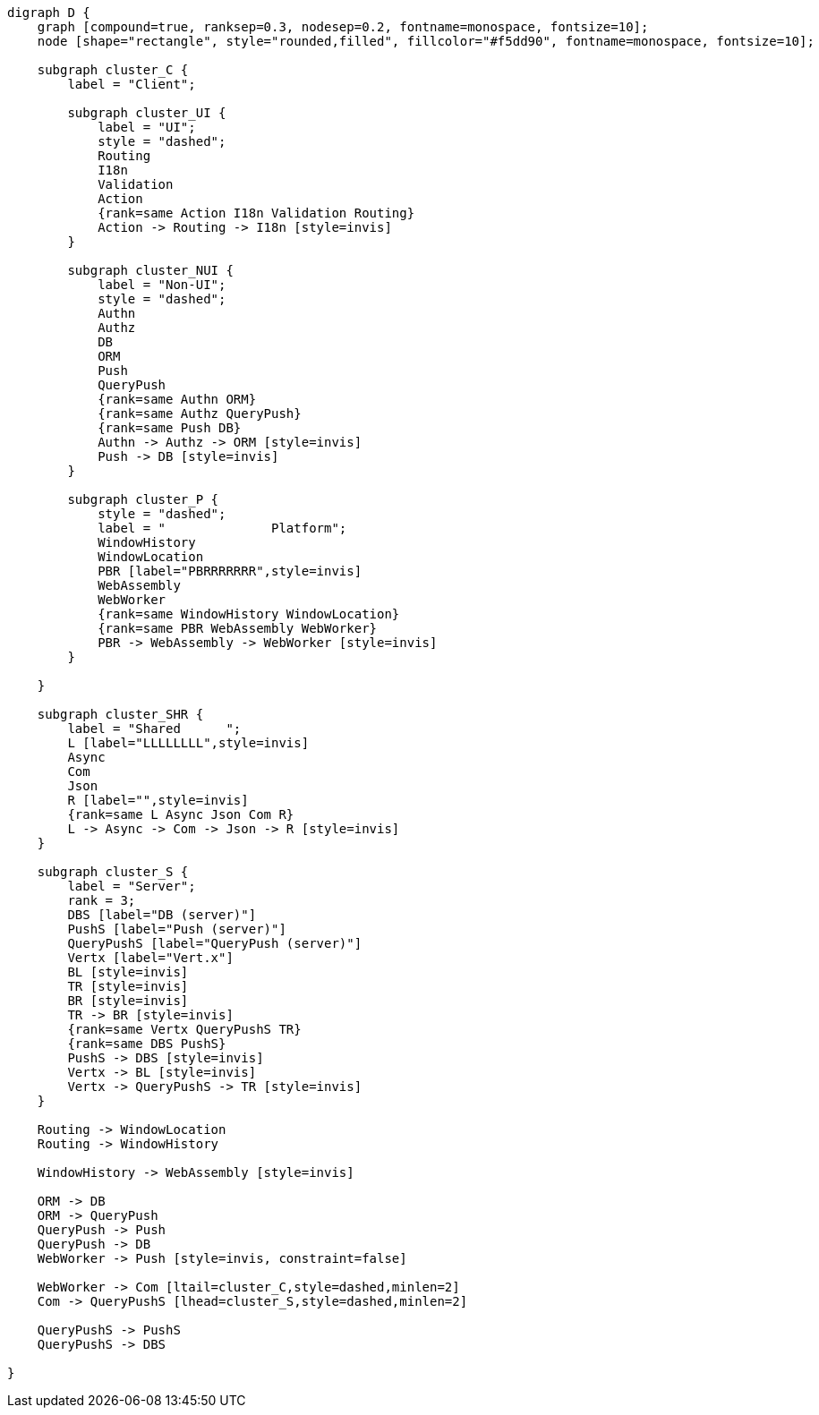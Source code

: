
[.text-center]
[graphviz, webfx-stack, format=svg]
----
digraph D {
    graph [compound=true, ranksep=0.3, nodesep=0.2, fontname=monospace, fontsize=10];
    node [shape="rectangle", style="rounded,filled", fillcolor="#f5dd90", fontname=monospace, fontsize=10];

    subgraph cluster_C {
        label = "Client";

        subgraph cluster_UI {
            label = "UI";
            style = "dashed";
            Routing
            I18n
            Validation
            Action
            {rank=same Action I18n Validation Routing}
            Action -> Routing -> I18n [style=invis]
        }

        subgraph cluster_NUI {
            label = "Non-UI";
            style = "dashed";
            Authn
            Authz
            DB
            ORM
            Push
            QueryPush
            {rank=same Authn ORM}
            {rank=same Authz QueryPush}
            {rank=same Push DB}
            Authn -> Authz -> ORM [style=invis]
            Push -> DB [style=invis]
        }

        subgraph cluster_P {
            style = "dashed";
            label = "              Platform";
            WindowHistory
            WindowLocation
            PBR [label="PBRRRRRRR",style=invis]
            WebAssembly
            WebWorker
            {rank=same WindowHistory WindowLocation}
            {rank=same PBR WebAssembly WebWorker}
            PBR -> WebAssembly -> WebWorker [style=invis]
        }

    }

    subgraph cluster_SHR {
        label = "Shared      ";
        L [label="LLLLLLLL",style=invis]
        Async
        Com
        Json
        R [label="",style=invis]
        {rank=same L Async Json Com R}
        L -> Async -> Com -> Json -> R [style=invis]
    }

    subgraph cluster_S {
        label = "Server";
        rank = 3;
        DBS [label="DB (server)"]
        PushS [label="Push (server)"]
        QueryPushS [label="QueryPush (server)"]
        Vertx [label="Vert.x"]
        BL [style=invis]
        TR [style=invis]
        BR [style=invis]
        TR -> BR [style=invis]
        {rank=same Vertx QueryPushS TR}
        {rank=same DBS PushS}
        PushS -> DBS [style=invis]
        Vertx -> BL [style=invis]
        Vertx -> QueryPushS -> TR [style=invis]
    }

    Routing -> WindowLocation
    Routing -> WindowHistory

    WindowHistory -> WebAssembly [style=invis]

    ORM -> DB
    ORM -> QueryPush
    QueryPush -> Push
    QueryPush -> DB
    WebWorker -> Push [style=invis, constraint=false]

    WebWorker -> Com [ltail=cluster_C,style=dashed,minlen=2]
    Com -> QueryPushS [lhead=cluster_S,style=dashed,minlen=2]

    QueryPushS -> PushS
    QueryPushS -> DBS

}
----